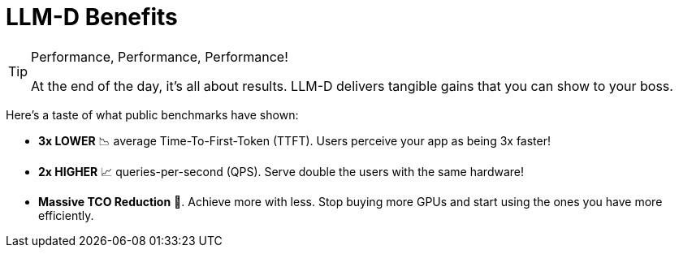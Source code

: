 // PAGE 6: THE PAYOFF - SHOW ME THE NUMBERS!
//======================================================================
= LLM-D Benefits

[TIP.moneybag]
.Performance, Performance, Performance!
====
At the end of the day, it's all about results. LLM-D delivers tangible gains that you can show to your boss.
====

Here's a taste of what public benchmarks have shown:

* **3x LOWER** 📉 average Time-To-First-Token (TTFT). Users perceive your app as being 3x faster!
* **2x HIGHER** 📈 queries-per-second (QPS). Serve double the users with the same hardware!
* **Massive TCO Reduction** 💸. Achieve more with less. Stop buying more GPUs and start using the ones you have more efficiently.


